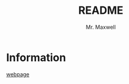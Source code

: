 #+title: README
#+author: Mr. Maxwell


* Information

[[https://tylermaxwell.co/science/][webpage]]
